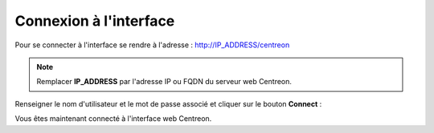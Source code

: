 .. _centreon_login:

=======================
Connexion à l'interface
=======================

Pour se connecter à l'interface se rendre à l'adresse : http://IP_ADDRESS/centreon

.. note::
    Remplacer **IP_ADDRESS** par l'adresse IP ou FQDN du serveur web Centreon.

Renseigner le nom d'utilisateur et le mot de passe associé et cliquer sur le bouton **Connect** :

.. image:: /images/guide_utilisateur/aconnection.png
    :align: center

Vous êtes maintenant connecté à l'interface web Centreon.
